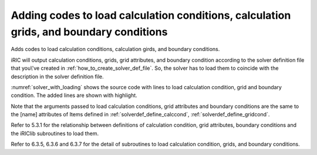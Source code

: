 .. _solver_dev_add_loading:

Adding codes to load calculation conditions, calculation grids, and boundary conditions
----------------------------------------------------------------------------------------

Adds codes to load calculation conditions, calculation girds, and
boundary conditions.

iRIC will output calculation conditions, grids, grid attributes, and
boundary condition according to the solver definition file that
you\\'ve created in :ref:`how_to_create_solver_def_file`.
So, the solver has to load them to coincide with the description
in the solver definition file.

:numref:`solver_with_loading` shows the source code with lines
to load calculation condition, grid and boundary condition.
The added lines are shown with highlight.

.. code-block:: fortran
   :caption: The source code with lines to load calculation condition, grid and boundary condition
   :name: solver_with_loading
   :linenos:
   :emphasize-lines: 7-31,33-105

   program SampleProgram
     implicit none
     include 'cgnslib_f.h'
     integer:: fin, ier
     integer:: icount, istatus
     character(200)::condFile
     integer:: maxiterations
     double precision:: timestep
     integer:: surfacetype
     double precision:: constantsurface
     integer:: variable_surface_size
     double precision, dimension(:), allocatable:: variable_surface_time
     double precision, dimension(:), allocatable:: variable_surface_elevation

     integer:: isize, jsize
     double precision, dimension(:,:), allocatable:: grid_x, grid_y
     double precision, dimension(:,:), allocatable:: elevation
     integer, dimension(:,:), allocatable:: obstacle

     integer:: inflowid
     integer:: inflow_count
     integer:: inflow_element_max
     integer:: discharge_variable_sizemax
     integer, dimension(:), allocatable:: inflow_element_count
     integer, dimension(:,:,:), allocatable:: inflow_element
     integer, dimension(:), allocatable:: discharge_type
     double precision, dimension(:), allocatable:: discharge_constant
     integer, dimension(:), allocatable:: discharge_variable_size
     double precision, dimension(:,:), allocatable:: discharge_variable_time
     double precision, dimension(:,:), allocatable:: discharge_variable_value

     write(*,*) "Sample Program"

     ! (abbr)

     ! Initializes iRIClib
     call cg_iric_init_f(fin, ier)
     if (ier /=0) STOP "*** Initialize error of CGNS file ***"
     ! Set options
     call iric_initoption_f(IRIC_OPTION_CANCEL, ier)
     if (ier /=0) STOP "*** Initialize option error***"

     ! Loads calculation condition
     call cg_iric_read_integer_f("maxIteretions", maxiterations, ier)
     call cg_iric_read_real_f("timeStep", timestep, ier)
     call cg_iric_read_integer_f("surfaceType", surfacetype, ier)
     call cg_iric_read_real_f("constantSurface", constantsurface, ier)

     call cg_iric_read_functionalsize_f("variableSurface", variable_surface_size, ier)
     allocate(variable_surface_time(variable_surface_size))
     allocate(variable_surface_elevation(variable_surface_size))
     call cg_iric_read_functional_f("variableSurface", variable_surface_time, variable_surface_elevation, ier)

     ! Check the grid size
     call cg_iric_gotogridcoord2d_f(isize, jsize, ier)

     ! Allocate the memory to read grid coordinates
     allocate(grid_x(isize,jsize), grid_y(isize,jsize))
     ! Loads grid coordinates
     call cg_iric_getgridcoord2d_f(grid_x, grid_y, ier)

     ! Allocate the memory to load grid attributes defined at grid nodes and grid cells
     allocate(elevation(isize, jsize))
     allocate(obstacle(isize - 1, jsize - 1))

     ! Loads grid attributes
     call cg_iric_read_grid_real_node_f("Elevation", elevation, ier)
     call cg_iric_read_grid_integer_cell_f("Obstacle", obstacle, ier)

     ! Allocate memory to load boundary conditions (inflow)
     allocate(inflow_element_count(inflow_count))
     allocate(discharge_type(inflow_count), discharge_constant(inflow_count))
     allocate(discharge_variable_size(inflow_count))

     ! Check the number of grid nodes assigned as inflow, and the size of time-dependent discharge.
     inflow_element_max = 0
     do inflowid = 1, inflow_count
       ! Read the number of grid nodes assigned as inflow
       call cg_iric_read_bc_indicessize_f('inflow', inflowid, inflow_element_count(inflowid))
       if (inflow_element_max < inflow_element_count(inflowid)) then
         inflow_element_max = inflow_element_count(inflowid)
       end if
       ! Read the size of time-dependent discharge
       call cg_iric_read_bc_functionalsize_f('inflow', inflowid, 'FunctionalDischarge', discharge_variable_size(inflowid), ier);
       if (discharge_variable_sizemax < discharge_variable_size(inflowid)) then
         discharge_variable_sizemax = discharge_variable_size(inflowid)
       end if
     end do

     ! Allocate the memory to load grid nodes assigned as inflow, and time-dependent discharge.
     allocate(inflow_element(inflow_count, 2, inflow_element_max))
     allocate(discharge_variable_time(inflow_count, discharge_variable_sizemax))
     allocate(discharge_variable_value(inflow_count, discharge_variable_sizemax))

     ! Loads boundary condition
     do inflowid = 1, inflow_count
       ! Loads the grid nodes assigned as inflow
       call cg_iric_read_bc_indices_f('inflow', inflowid, inflow_element(inflowid:inflowid,:,:), ier)
       ! Loads the inflow type (0 = constant, 1 = time-dependent)
       call cg_iric_read_bc_integer_f('inflow', inflowid, 'Type', discharge_type(inflowid:inflowid), ier)
       ! Loads the discharge (constant)
       call cg_iric_read_bc_real_f('inflow', inflowid, 'ConstantDischarge', discharge_constant(inflowid:inflowid), ier)
       ! Loads the discharge (time-dependent)
       call cg_iric_read_bc_functional_f('inflow', inflowid, 'FunctionalDischarge', discharge_variable_time(inflowid:inflowid,:), discharge_variable_value(inflowid:inflowid,:), ier)
     end do

     ! Closes the calculation data file
     call cg_close_f(fin, ier)
     stop
   end program SampleProgram

Note that the arguments passed to load calculation conditions, grid
attributes and boundary conditions are the same to the [name] attributes
of Items defined in 
:ref:`solverdef_define_calccond`, :ref:`solverdef_define_gridcond`.

Refer to 5.3.1 for the relationship between definitions of calculation
condition, grid attributes, boundary conditions and the iRIClib
subroutines to load them.

Refer to 6.3.5, 6.3.6 and 6.3.7 for the detail of subroutines to load
calculation condition, grids, and boundary conditions.
